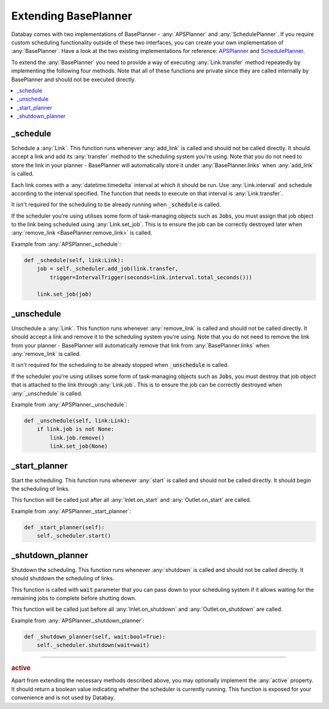 Extending BasePlanner
=====================

Databay comes with two implementations of BasePlanner - :any:`APSPlanner` and :any:`SchedulePlanner`. If you require custom scheduling functionality outside of these two interfaces, you can create your own implementation of :any:`BasePlanner`. Have a look at the two existing implementations for reference: `APSPlanner <../_modules/databay/planners/aps_planner.html>`_ and `SchedulePlanner <../_modules/databay/planners/schedule_planner.html>`_.

To extend the :any:`BasePlanner` you need to provide a way of executing :any:`Link.transfer` method repeatedly by implementing the following four methods. Note that all of these functions are private since they are called internally by BasePlanner and should not be executed directly.

.. contents::
    :local:
    :backlinks: entry


_schedule
^^^^^^^^^

Schedule a :any:`Link`. This function runs whenever :any:`add_link` is called and should not be called directly. It should accept a link and add its :any:`transfer` method to the scheduling system you're using. Note that you do not need to store the link in your planner - BasePlanner will automatically store it under :any:`BasePlanner.links` when :any:`add_link` is called.

Each link comes with a :any:`datetime.timedelta` interval at which it should be run. Use :any:`Link.interval` and schedule according to the interval specified. The function that needs to execute on that interval is :any:`Link.transfer`.

It isn't required for the scheduling to be already running when :code:`_schedule` is called.

If the scheduler you're using utilises some form of task-managing objects such as :code:`Jobs`, you must assign that job object to the link being scheduled using :any:`Link.set_job`. This is to ensure the job can be correctly destroyed later when :any:`remove_link <BasePlanner.remove_link>` is called.

Example from :any:`APSPlanner._schedule`:

.. code-block:: python

    def _schedule(self, link:Link):
        job = self._scheduler.add_job(link.transfer,
            trigger=IntervalTrigger(seconds=link.interval.total_seconds()))

        link.set_job(job)


_unschedule
^^^^^^^^^^^

Unschedule a :any:`Link`. This function runs whenever :any:`remove_link` is called and should not be called directly. It should accept a link and remove it to the scheduling system you're using. Note that you do not need to remove the link from your planner - BasePlanner will automatically remove that link from :any:`BasePlanner.links` when :any:`remove_link` is called.

It isn't required for the scheduling to be already stopped when :code:`_unschedule` is called.

If the scheduler you're using utilises some form of task-managing objects such as :code:`Jobs`, you must destroy that job object that is attached to the link through :any:`Link.job`. This is to ensure the job can be correctly destroyed when :any:`_unschedule` is called.

Example from :any:`APSPlanner._unschedule`:

.. code-block:: python

    def _unschedule(self, link:Link):
        if link.job is not None:
            link.job.remove()
            link.set_job(None)

_start_planner
^^^^^^^^^^^^^^

Start the scheduling. This function runs whenever :any:`start` is called and should not be called directly. It should begin the scheduling of links.

This function will be called just after all :any:`Inlet.on_start` and :any:`Outlet.on_start` are called.

Example from :any:`APSPlanner._start_planner`:

.. code-block:: python

    def _start_planner(self):
        self._scheduler.start()

_shutdown_planner
^^^^^^^^^^^^^^^^^

Shutdown the scheduling. This function runs whenever :any:`shutdown` is called and should not be called directly. It should shutdown the scheduling of links.

This function is called with :code:`wait` parameter that you can pass down to your scheduling system if it allows waiting for the remaining jobs to complete before shutting down.

This function will be called just before all :any:`Inlet.on_shutdown` and :any:`Outlet.on_shutdown` are called.

Example from :any:`APSPlanner._shutdown_planner`:

.. code-block:: python

    def _shutdown_planner(self, wait:bool=True):
        self._scheduler.shutdown(wait=wait)


----

.. rubric:: active

Apart from extending the necessary methods described above, you may optionally implement the :any:`active` property. It should return a boolean value indicating whether the scheduler is currently running. This function is exposed for your convenience and is not used by Databay.